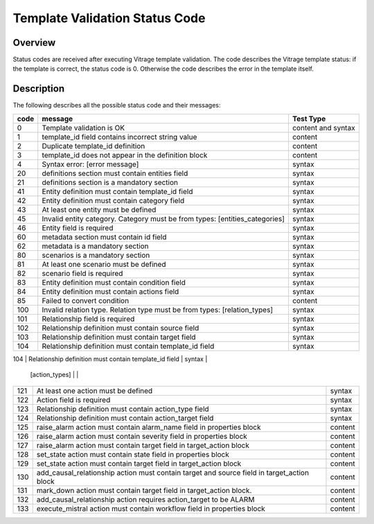 ===============================
Template Validation Status Code
===============================

Overview
--------
Status codes are received after executing Vitrage template validation.
The code describes the Vitrage template status: if the template is correct, the status code is 0. Otherwise the code describes the error in the template itself.

Description
-----------
The following describes all the possible status code and their messages:

+------------------+---------------------------------------------------------+-------------------------------+
| code             | message                                                 | Test Type                     |
+==================+=========================================================+===============================+
| 0                | Template validation is OK                               | content and syntax            |
+------------------+---------------------------------------------------------+-------------------------------+
| 1                | template_id field contains incorrect string value       | content                       |
+------------------+---------------------------------------------------------+-------------------------------+
| 2                | Duplicate template_id definition                        | content                       |
+------------------+---------------------------------------------------------+-------------------------------+
| 3                | template_id does not appear in the definition block     | content                       |
+------------------+---------------------------------------------------------+-------------------------------+
| 4                | Syntax error: [error message]                           | syntax                        |
+------------------+---------------------------------------------------------+-------------------------------+
| 20               | definitions section must contain entities field         | syntax                        |
+------------------+---------------------------------------------------------+-------------------------------+
| 21               | definitions section is a mandatory section              | syntax                        |
+------------------+---------------------------------------------------------+-------------------------------+
| 41               | Entity definition must contain template_id field        | syntax                        |
+------------------+---------------------------------------------------------+-------------------------------+
| 42               | Entity definition must contain category field           | syntax                        |
+------------------+---------------------------------------------------------+-------------------------------+
| 43               | At least one entity must be defined                     | syntax                        |
+------------------+---------------------------------------------------------+-------------------------------+
| 45               | Invalid entity category. Category must be from          | syntax                        |
|                  | types: [entities_categories]                            |                               |
+------------------+---------------------------------------------------------+-------------------------------+
| 46               | Entity field is required                                | syntax                        |
+------------------+---------------------------------------------------------+-------------------------------+
| 60               | metadata section must contain id field                  | syntax                        |
+------------------+---------------------------------------------------------+-------------------------------+
| 62               | metadata is a mandatory section                         | syntax                        |
+------------------+---------------------------------------------------------+-------------------------------+
| 80               | scenarios is a mandatory section                        | syntax                        |
+------------------+---------------------------------------------------------+-------------------------------+
| 81               | At least one scenario must be defined                   | syntax                        |
+------------------+---------------------------------------------------------+-------------------------------+
| 82               | scenario field is required                              | syntax                        |
+------------------+---------------------------------------------------------+-------------------------------+
| 83               | Entity definition must contain condition field          | syntax                        |
+------------------+---------------------------------------------------------+-------------------------------+
| 84               | Entity definition must contain actions field            | syntax                        |
+------------------+---------------------------------------------------------+-------------------------------+
| 85               | Failed to convert condition                             | content                       |
+------------------+---------------------------------------------------------+-------------------------------+
| 100              | Invalid relation type. Relation type must be from types:| syntax                        |
|                  | [relation_types]                                        |                               |
+------------------+---------------------------------------------------------+-------------------------------+
| 101              | Relationship field is required                          | syntax                        |
+------------------+---------------------------------------------------------+-------------------------------+
| 102              | Relationship definition must contain source field       | syntax                        |
+------------------+---------------------------------------------------------+-------------------------------+
| 103              | Relationship definition must contain target field       | syntax                        |
+------------------+---------------------------------------------------------+-------------------------------+
| 104              | Relationship definition must contain template_id field  | syntax                        |
+------------------+---------------------------------------------------------+-------------------------------+
| 120              | Invalid action type. Action type must be from types:    | content                       |
                   | [action_types]                                          |                               |
+------------------+---------------------------------------------------------+-------------------------------+
| 121              | At least one action must be defined                     | syntax                        |
+------------------+---------------------------------------------------------+-------------------------------+
| 122              | Action field is required                                | syntax                        |
+------------------+---------------------------------------------------------+-------------------------------+
| 123              | Relationship definition must contain action_type field  | syntax                        |
+------------------+---------------------------------------------------------+-------------------------------+
| 124              | Relationship definition must contain action_target field| syntax                        |
+------------------+---------------------------------------------------------+-------------------------------+
| 125              | raise_alarm action must contain alarm_name field in     | content                       |
|                  | properties block                                        |                               |
+------------------+---------------------------------------------------------+-------------------------------+
| 126              | raise_alarm action must contain severity field in       | content                       |
|                  | properties block                                        |                               |
+------------------+---------------------------------------------------------+-------------------------------+
| 127              | raise_alarm action must contain target field in         | content                       |
|                  | target_action block                                     |                               |
+------------------+---------------------------------------------------------+-------------------------------+
| 128              | set_state action must contain state field in properties | content                       |
|                  | block                                                   |                               |
+------------------+---------------------------------------------------------+-------------------------------+
| 129              | set_state action must contain target field in           | content                       |
|                  | target_action block                                     |                               |
+------------------+---------------------------------------------------------+-------------------------------+
| 130              | add_causal_relationship action must contain target and  | content                       |
|                  | source field in target_action block                     |                               |
+------------------+---------------------------------------------------------+-------------------------------+
| 131              | mark_down action must contain target field in           | content                       |
|                  | target_action block.                                    |                               |
+------------------+---------------------------------------------------------+-------------------------------+
| 132              | add_causal_relationship action requires action_target to| content                       |
|                  | be ALARM                                                |                               |
+------------------+---------------------------------------------------------+-------------------------------+
| 133              | execute_mistral action must contain workflow field in   | content                       |
|                  | properties block                                        |                               |
+------------------+---------------------------------------------------------+-------------------------------+

